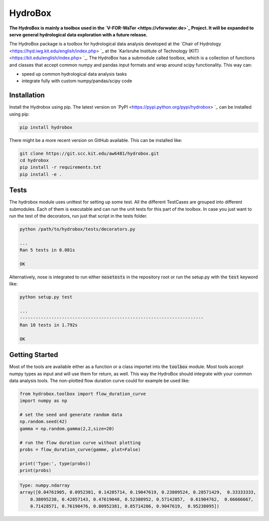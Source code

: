 HydroBox
========

**The HydroBox is mainly a toolbox used in the `V-FOR-WaTer <https://vforwater.de>`_ Project. It will be expanded to
serve general hydrological data exploration with a future release.**


The HydroBox package is a toolbox for hydrological data analysis developed at the
`Chair of Hydrology <https://hyd.iwg.kit.edu/english/index.php> `_ at the
`Karlsruhe Institute of Technology (KIT) <https://kit.edu/english/index.php> `_.
The HydroBox has a submodule called toolbox, which is a collection of functions and classes that accept common
numpy and pandas input formats and wrap around scipy functionality. This way can:

- speed up common hydrological data analysis tasks
- integrate fully with custom numpy/pandas/scipy code


Installation
------------

Install the Hydrobox using pip. The latest version on `PyPI <https://pypi.python.org/pypi/hydrobox> `_ can
be installed using pip:

.. code:: bash

    pip install hydrobox

There might be a more recent version on GitHub available. This can be installed like:

.. code:: bash

    git clone https://git.scc.kit.edu/aw6481/hydrobox.git
    cd hydrobox
    pip install -r requirements.txt
    pip install -e .


Tests
-----

The hydrobox module uses unittest for setting up some test. All the different TestCases are grouped into
different submodules. Each of them is executable and can run the unit tests for this part of the toolbox.
In case you just want to run the test of the decorators, run just that script in the tests folder.

.. code:: bash

    python /path/to/hydrobox/tests/decorators.py 

    ...
    Ran 5 tests in 0.081s

    OK


Alternatively, nose is integrated to run either :code:`nosetests` in the repository root
or run the setup.py with the :code:`test` keyword like:

.. code:: bash

    python setup.py test

    ...
    ----------------------------------------------------------------------
    Ran 10 tests in 1.792s

    OK


Getting Started
---------------

Most of the tools are available either as a function or a class importet into the :code:`toolbox` module.
Most tools accept numpy types as input and will use them for return, as well. This way the HydroBox should
integrate with your common data analysis tools. The non-plotted flow duration curve could for example be used
like:

.. code-block:: python

    from hydrobox.toolbox import flow_duration_curve
    import numpy as np

    # set the seed and generate random data
    np.random.seed(42)
    gamma = np.random.gamma(2,2,size=20)

    # run the flow duration curve without plotting
    probs = flow_duration_curve(gamme, plot=False)

    print('Type:', type(probs))
    print(probs)

.. code-block:: bash

    Type: numpy.ndarray
    array([0.04761905, 0.0952381, 0.14285714, 0.19047619, 0.23809524, 0.28571429,  0.33333333,
        0.38095238, 0.42857143, 0.47619048, 0.52380952, 0.57142857,  0.61904762,  0.66666667,
        0.71428571, 0.76190476, 0.80952381, 0.85714286, 0.9047619,  0.95238095])

